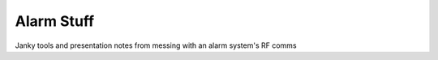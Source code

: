 ***********
Alarm Stuff
***********

Janky tools and presentation notes from messing with an alarm system's RF comms
